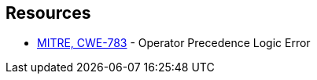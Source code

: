 == Resources

* https://cwe.mitre.org/data/definitions/783[MITRE, CWE-783] - Operator Precedence Logic Error
